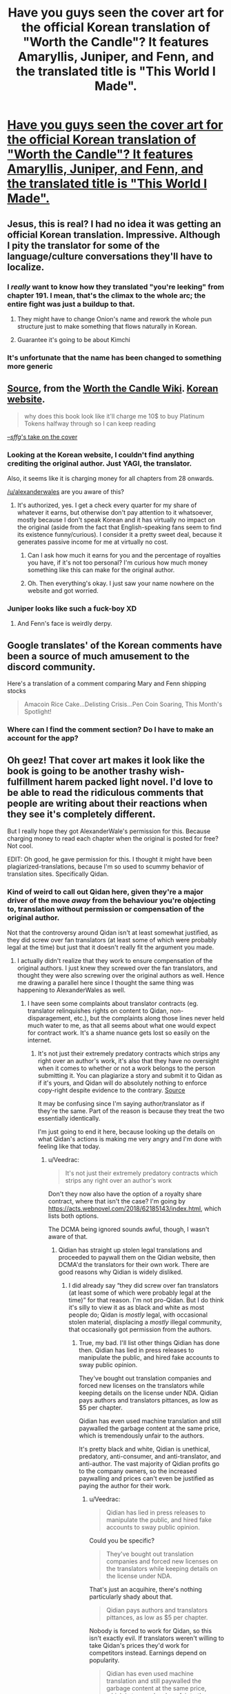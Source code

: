 #+TITLE: Have you guys seen the cover art for the official Korean translation of "Worth the Candle"? It features Amaryllis, Juniper, and Fenn, and the translated title is "This World I Made".

* [[https://i.redd.it/9uhup5r6lo461.jpg][Have you guys seen the cover art for the official Korean translation of "Worth the Candle"? It features Amaryllis, Juniper, and Fenn, and the translated title is "This World I Made".]]
:PROPERTIES:
:Author: erwgv3g34
:Score: 126
:DateUnix: 1607746561.0
:DateShort: 2020-Dec-12
:END:

** Jesus, this is real? I had no idea it was getting an official Korean translation. Impressive. Although I pity the translator for some of the language/culture conversations they'll have to localize.
:PROPERTIES:
:Author: Detsuahxe
:Score: 42
:DateUnix: 1607751241.0
:DateShort: 2020-Dec-12
:END:

*** I /really/ want to know how they translated "you're leeking" from chapter 191. I mean, that's the climax to the whole arc; the entire fight was just a buildup to that.
:PROPERTIES:
:Author: erwgv3g34
:Score: 27
:DateUnix: 1607758505.0
:DateShort: 2020-Dec-12
:END:

**** They might have to change Onion's name and rework the whole pun structure just to make something that flows naturally in Korean.
:PROPERTIES:
:Author: Detsuahxe
:Score: 30
:DateUnix: 1607759295.0
:DateShort: 2020-Dec-12
:END:


**** Guarantee it's going to be about Kimchi
:PROPERTIES:
:Author: notmy2ndopinion
:Score: 7
:DateUnix: 1607800287.0
:DateShort: 2020-Dec-12
:END:


*** It's unfortunate that the name has been changed to something more generic
:PROPERTIES:
:Author: ThinkPan
:Score: 2
:DateUnix: 1607778202.0
:DateShort: 2020-Dec-12
:END:


** [[https://worththecandle.fandom.com/wiki/Worth_the_Candle?file=ThisWorldIMade.jpg][Source]], from the [[https://worththecandle.fandom.com/wiki/Worth_the_Candle_Wiki][Worth the Candle Wiki]]. [[https://series.naver.com/novel/detail.nhn?productNo=4848770][Korean website]].

#+begin_quote
  why does this book look like it'll charge me 10$ to buy Platinum Tokens halfway through so I can keep reading
#+end_quote

[[https://warosu.org/lit/thread/S16426615#p16440520][--/sffg/'s take on the cover]]
:PROPERTIES:
:Author: erwgv3g34
:Score: 56
:DateUnix: 1607746664.0
:DateShort: 2020-Dec-12
:END:

*** Looking at the Korean website, I couldn't find anything crediting the original author. Just YAGI, the translator.

Also, it seems like it is charging money for all chapters from 28 onwards.

[[/u/alexanderwales]] are you aware of this?
:PROPERTIES:
:Author: Bowbreaker
:Score: 31
:DateUnix: 1607785082.0
:DateShort: 2020-Dec-12
:END:

**** It's authorized, yes. I get a check every quarter for my share of whatever it earns, but otherwise don't pay attention to it whatsoever, mostly because I don't speak Korean and it has virtually no impact on the original (aside from the fact that English-speaking fans seem to find its existence funny/curious). I consider it a pretty sweet deal, because it generates passive income for me at virtually no cost.
:PROPERTIES:
:Author: alexanderwales
:Score: 54
:DateUnix: 1607798975.0
:DateShort: 2020-Dec-12
:END:

***** Can I ask how much it earns for you and the percentage of royalties you have, if it's not too personal? I'm curious how much money something like this can make for the original author.
:PROPERTIES:
:Author: xamueljones
:Score: 9
:DateUnix: 1607812763.0
:DateShort: 2020-Dec-13
:END:


***** Oh. Then everything's okay. I just saw your name nowhere on the website and got worried.
:PROPERTIES:
:Author: Bowbreaker
:Score: 3
:DateUnix: 1607820396.0
:DateShort: 2020-Dec-13
:END:


*** Juniper looks like such a fuck-boy XD
:PROPERTIES:
:Author: Dragfie
:Score: 26
:DateUnix: 1607757001.0
:DateShort: 2020-Dec-12
:END:

**** And Fenn's face is weirdly derpy.
:PROPERTIES:
:Author: Bowbreaker
:Score: 18
:DateUnix: 1607784413.0
:DateShort: 2020-Dec-12
:END:


** Google translates' of the Korean comments have been a source of much amusement to the discord community.

Here's a translation of a comment comparing Mary and Fenn shipping stocks

#+begin_quote
  Amacoin Rice Cake...Delisting Crisis...Pen Coin Soaring, This Month's Spotlight!
#+end_quote
:PROPERTIES:
:Author: sparkc
:Score: 29
:DateUnix: 1607747814.0
:DateShort: 2020-Dec-12
:END:

*** Where can I find the comment section? Do I have to make an account for the app?
:PROPERTIES:
:Author: Bowbreaker
:Score: 8
:DateUnix: 1607785159.0
:DateShort: 2020-Dec-12
:END:


** Oh geez! That cover art makes it look like the book is going to be another trashy wish-fulfillment harem packed light novel. I'd love to be able to read the ridiculous comments that people are writing about their reactions when they see it's completely different.

But I really hope they got AlexanderWale's permission for this. Because charging money to read each chapter when the original is posted for free? Not cool.

EDIT: Oh good, he gave permission for this. I thought it might have been plagiarized-translations, because I'm so used to scummy behavior of translation sites. Specifically Qidan.
:PROPERTIES:
:Author: xamueljones
:Score: 18
:DateUnix: 1607787451.0
:DateShort: 2020-Dec-12
:END:

*** Kind of weird to call out Qidan here, given they're a major driver of the move /away/ from the behaviour you're objecting to, translation without permission or compensation of the original author.

Not that the controversy around Qidan isn't at least somewhat justified, as they did screw over fan translators (at least some of which were probably legal at the time) but just that it doesn't really fit the argument you made.
:PROPERTIES:
:Author: Veedrac
:Score: 10
:DateUnix: 1607816842.0
:DateShort: 2020-Dec-13
:END:

**** I actually didn't realize that they work to ensure compensation of the original authors. I just knew they screwed over the fan translators, and thought they were also screwing over the original authors as well. Hence me drawing a parallel here since I thought the same thing was happening to AlexanderWales as well.
:PROPERTIES:
:Author: xamueljones
:Score: 2
:DateUnix: 1607828945.0
:DateShort: 2020-Dec-13
:END:

***** I have seen some complaints about translator contracts (eg. translator relinquishes rights on content to Qidan, non-disparagement, etc.), but the complaints along those lines never held much water to me, as that all seems about what one would expect for contract work. It's a shame nuance gets lost so easily on the internet.
:PROPERTIES:
:Author: Veedrac
:Score: 4
:DateUnix: 1607831935.0
:DateShort: 2020-Dec-13
:END:

****** It's not just their extremely predatory contracts which strips any right over an author's work, it's also that they have no oversight when it comes to whether or not a work belongs to the person submitting it. You can plagiarize a story and submit it to Qidan as if it's yours, and Qidan will do absolutely nothing to enforce copy-right despite evidence to the contrary. [[https://whatsawhizzerwebnovels.com/why-do-people-hate-qidian-webnovel/][Source]]

It may be confusing since I'm saying author/translator as if they're the same. Part of the reason is because they treat the two essentially identically.

I'm just going to end it here, because looking up the details on what Qidan's actions is making me very angry and I'm done with feeling like that today.
:PROPERTIES:
:Author: xamueljones
:Score: 5
:DateUnix: 1607839348.0
:DateShort: 2020-Dec-13
:END:

******* u/Veedrac:
#+begin_quote
  It's not just their extremely predatory contracts which strips any right over an author's work
#+end_quote

Don't they now also have the option of a royalty share contract, where that isn't the case? I'm going by [[https://acts.webnovel.com/2018/62185143/index.html]], which lists both options.

The DCMA being ignored sounds awful, though, I wasn't aware of that.
:PROPERTIES:
:Author: Veedrac
:Score: 2
:DateUnix: 1607841179.0
:DateShort: 2020-Dec-13
:END:

******** Qidian has straight up stolen legal translations and proceeded to paywall them on the Qidian website, then DCMA'd the translators for their own work. There are good reasons why Qidian is widely disliked.
:PROPERTIES:
:Author: Redditor76394
:Score: 3
:DateUnix: 1607972443.0
:DateShort: 2020-Dec-14
:END:

********* I did already say “they did screw over fan translators (at least some of which were probably legal at the time)” for that reason. I'm not pro-Qidan. But I do think it's silly to view it as as black and white as most people do; Qidan is /mostly/ legal, with occasional stolen material, displacing a /mostly/ illegal community, that occasionally got permission from the authors.
:PROPERTIES:
:Author: Veedrac
:Score: 1
:DateUnix: 1607975212.0
:DateShort: 2020-Dec-14
:END:

********** True, my bad. I'll list other things Qidian has done then. Qidian has lied in press releases to manipulate the public, and hired fake accounts to sway public opinion.

They've bought out translation companies and forced new licenses on the translators while keeping details on the license under NDA. Qidian pays authors and translators pittances, as low as $5 per chapter.

Qidian has even used machine translation and still paywalled the garbage content at the same price, which is tremendously unfair to the authors.

It's pretty black and white, Qidian is unethical, predatory, anti-consumer, and anti-translator, and anti-author. The vast majority of Qidian profits go to the company owners, so the increased paywalling and prices can't even be justified as paying the author for their work.
:PROPERTIES:
:Author: Redditor76394
:Score: 2
:DateUnix: 1608038153.0
:DateShort: 2020-Dec-15
:END:

*********** u/Veedrac:
#+begin_quote
  Qidian has lied in press releases to manipulate the public, and hired fake accounts to sway public opinion.
#+end_quote

Could you be specific?

#+begin_quote
  They've bought out translation companies and forced new licenses on the translators while keeping details on the license under NDA.
#+end_quote

That's just an acquihire, there's nothing particularly shady about that.

#+begin_quote
  Qidian pays authors and translators pittances, as low as $5 per chapter.
#+end_quote

Nobody is forced to work for Qidan, so this isn't exactly evil. If translators weren't willing to take Qidan's prices they'd work for competitors instead. Earnings depend on popularity.

#+begin_quote
  Qidian has even used machine translation and still paywalled the garbage content at the same price, which is tremendously unfair to the authors.
#+end_quote

I don't understand your angle here.
:PROPERTIES:
:Author: Veedrac
:Score: 1
:DateUnix: 1608058895.0
:DateShort: 2020-Dec-15
:END:


** "This World I Made" is kind of a cool name. Considering that the English title is highly idiomatic.
:PROPERTIES:
:Author: Amonwilde
:Score: 6
:DateUnix: 1607970553.0
:DateShort: 2020-Dec-14
:END:

*** It's also a fairly obscure reference even in English
:PROPERTIES:
:Author: cabforpitt
:Score: 2
:DateUnix: 1608139621.0
:DateShort: 2020-Dec-16
:END:


** This really feels full circle... the Gamer, a Korean webtoon, was/is a major milestone in the development of the LitRPG genre and established a lot of the trope that WtC subverts, deconstructs, and reconstructs. I am pretty sure lots of RPG-mechanics settings (in which game mechanics are literally part of the world m) predate it but I think the Gamer is one of the first works in which the RPG mechanics was a unique ability of the main character.
:PROPERTIES:
:Author: scruiser
:Score: 9
:DateUnix: 1607924980.0
:DateShort: 2020-Dec-14
:END:


** The art is amazing
:PROPERTIES:
:Author: MaddoScientisto
:Score: 5
:DateUnix: 1607776468.0
:DateShort: 2020-Dec-12
:END:


** I have not, and please never show it to me again. I can't imagine how Webtoons have such nice art and then cover arts for novels come out like this
:PROPERTIES:
:Author: JulianWyvern
:Score: 5
:DateUnix: 1607792463.0
:DateShort: 2020-Dec-12
:END:


** Ngl this looks cool.. imagine their shock, when they realize about Fenn later..
:PROPERTIES:
:Author: kkkenny913
:Score: 5
:DateUnix: 1607748887.0
:DateShort: 2020-Dec-12
:END:

*** Have they figured out how to get her back yet? I might overlook my many other frustrations with this serial and pick it back up again once that happens.
:PROPERTIES:
:Author: bigbysemotivefinger
:Score: 1
:DateUnix: 1607784875.0
:DateShort: 2020-Dec-12
:END:

**** They were exploring some things that could help bring people back, but those options don't really look possible anymore. Main way to revive her is to “win” and become a total god
:PROPERTIES:
:Author: CrystalShadow
:Score: 10
:DateUnix: 1607800014.0
:DateShort: 2020-Dec-12
:END:


**** Yes.
:PROPERTIES:
:Author: CodDamnWalpole
:Score: 1
:DateUnix: 1619749029.0
:DateShort: 2021-Apr-30
:END:


** damn, that's awesome!
:PROPERTIES:
:Author: wren42
:Score: 2
:DateUnix: 1608241671.0
:DateShort: 2020-Dec-18
:END:


** Pencoin please!
:PROPERTIES:
:Author: WalterTFD
:Score: 1
:DateUnix: 1607835090.0
:DateShort: 2020-Dec-13
:END:


** What do you mean, official? I really doubt Alexander Wales was aware of it up until this thread was posted.

EDIT: Never mind, he said it was. I was suspicious due to the absence of publicity otherwise.
:PROPERTIES:
:Author: CouteauBleu
:Score: -1
:DateUnix: 1607801735.0
:DateShort: 2020-Dec-12
:END:

*** What's your basis for doubt? The bottom line of the image says "Alexander Wales fantasy novel", which isn't something I'd expect from a bootleg translation.
:PROPERTIES:
:Author: ratthrow
:Score: 11
:DateUnix: 1607805047.0
:DateShort: 2020-Dec-13
:END:

**** To be fair, the line crediting Alexander Wales is in Korean, which a lot of us cannot read. It's also an image, so it isn't easily Google Translatable.
:PROPERTIES:
:Author: Redditor76394
:Score: 2
:DateUnix: 1607972626.0
:DateShort: 2020-Dec-14
:END:
